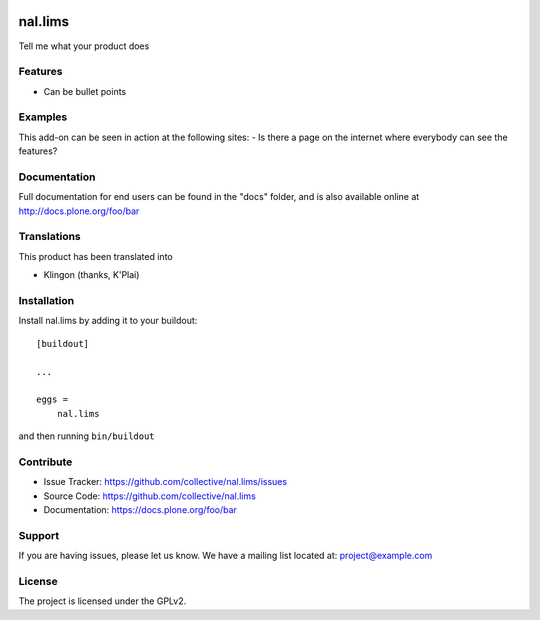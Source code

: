 .. This README is meant for consumption by humans and pypi. Pypi can render rst files so please do not use Sphinx features.
   If you want to learn more about writing documentation, please check out: http://docs.plone.org/about/documentation_styleguide.html
   This text does not appear on pypi or github. It is a comment.

.. image:: https://travis-ci.org/collective/nal.lims.svg?branch=master
    :target: https://travis-ci.org/collective/nal.lims

.. image:: https://coveralls.io/repos/github/collective/nal.lims/badge.svg?branch=master
    :target: https://coveralls.io/github/collective/nal.lims?branch=master
    :alt: Coveralls

.. image:: https://img.shields.io/pypi/v/nal.lims.svg
    :target: https://pypi.python.org/pypi/nal.lims/
    :alt: Latest Version

.. image:: https://img.shields.io/pypi/status/nal.lims.svg
    :target: https://pypi.python.org/pypi/nal.lims
    :alt: Egg Status

.. image:: https://img.shields.io/pypi/pyversions/nal.lims.svg?style=plastic   :alt: Supported - Python Versions

.. image:: https://img.shields.io/pypi/l/nal.lims.svg
    :target: https://pypi.python.org/pypi/nal.lims/
    :alt: License


========
nal.lims
========

Tell me what your product does

Features
--------

- Can be bullet points


Examples
--------

This add-on can be seen in action at the following sites:
- Is there a page on the internet where everybody can see the features?


Documentation
-------------

Full documentation for end users can be found in the "docs" folder, and is also available online at http://docs.plone.org/foo/bar


Translations
------------

This product has been translated into

- Klingon (thanks, K'Plai)


Installation
------------

Install nal.lims by adding it to your buildout::

    [buildout]

    ...

    eggs =
        nal.lims


and then running ``bin/buildout``


Contribute
----------

- Issue Tracker: https://github.com/collective/nal.lims/issues
- Source Code: https://github.com/collective/nal.lims
- Documentation: https://docs.plone.org/foo/bar


Support
-------

If you are having issues, please let us know.
We have a mailing list located at: project@example.com


License
-------

The project is licensed under the GPLv2.
